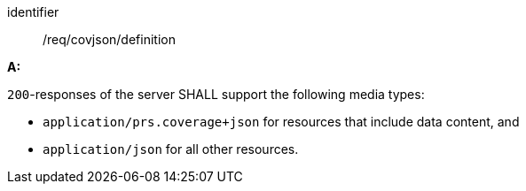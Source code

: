 [[req_covjson_definition]]

[requirement]
====
[%metadata]
identifier:: /req/covjson/definition

*A:* 

`200`-responses of the server SHALL support the following media types:



* `application/prs.coverage+json` for resources that include data content, and

* `application/json` for all other resources.

====
